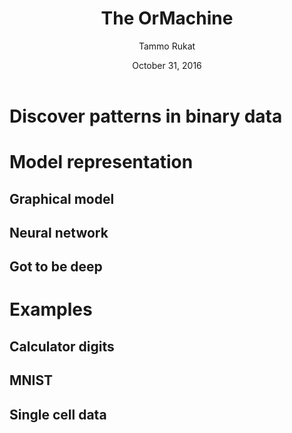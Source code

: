#+TITLE: The OrMachine
# #+AUTHOR: Yau Group meeting
#+DATE: October 31, 2016
#+email: Tammo Rukat
#+AUTHOR: Tammo Rukat

# Careful: the ox-reveal.el that is acutally being used is in .emacs.d/elpa/ox-reveal-20150408.831
#+REVEAL_ROOT: file:./org_reveal_presentation/
#+REVEAL_EXTRA_CSS: ./local.css
#+OPTIONS: reveal_single_file:t 
#+OPTIONS: reveal_center:t reveal_progress:t reveal_history:nil reveal_control:f
#+OPTIONS: reveal_mathjax:t reveal_rolling_links:f reveal_keyboard:t reveal_overview:t num:nil
#+OPTIONS: reveal_width:1920 reveal_height:1080
#+OPTIONS: toc:1
#+REVEAL_MARGIN: 0.15
#+REVEAL_MIN_SCALE: 0.5
#+REVEAL_MAX_SCALE: 2
#+REVEAL_TRANS: cube 
# default|cube|page|concave|zoom|linear|fade|none.
#+REVEAL_THEME: sky
 # sky, league, moon, solarized, league
#+REVEAL_HLEVEL: 1
#+REVEAL_PLUGINS: (highlight markdown notes)
#+REVEAL_SLIDE_NUMBER: t
#+REVEAL_DEFAULT_FRAG_STYLE: roll-in
#+REVEAL_TITLE_SLIDE_BACKGROUND: ./logo.png
#+REVEAL_TITLE_SLIDE_BACKGROUND_SIZE: 400px
#+REVEAL_TITLE_SLIDE_BACKGROUND_REPEAT: repeat
#+REVEAL_TITLE_SLIDE_TEMPLATE: <h1>%t</h1><br><br><br><br><br><h2>5 minute intro - CH group meeting</h2>
#+OPTIONS: org-reveal-center:t

* Discover patterns in binary data
#+ATTR_HTML: :width 60% :height 50%
[[./calc_digit_intro.png]]
* Model representation
** Graphical model
[[./plate_model.png]]
** Neural network
[[./single_layer_network.png]]
** Got to be deep
[[./twolayer_hm.png]]
* Examples
** Calculator digits
[[./calc_hierarchy.png]]
** MNIST
#+ATTR_HTML: :width 60% :height 50%
[[./mnist_hierarchy.png]]
** Single cell data
[[./sc_hierarchy.png]]
